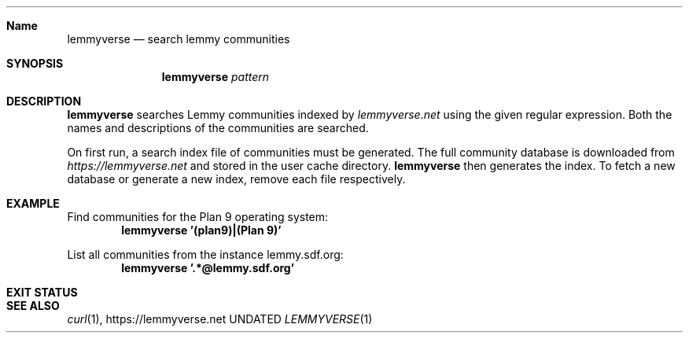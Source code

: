 .Dd
.Dt LEMMYVERSE 1
.Sh Name
.Nm lemmyverse
.Nd search lemmy communities
.Sh SYNOPSIS
.Nm
.Ar pattern
.Sh DESCRIPTION
.Nm
searches Lemmy communities indexed by
.Pa lemmyverse.net
using the given regular expression.
Both the names and descriptions of the communities are searched.
.Pp
On first run, a search index file of communities must be generated.
The full community database is downloaded from
.Pa https://lemmyverse.net
and stored in the user cache directory.
.Nm
then generates the index.
To fetch a new database or generate a new index,
remove each file respectively.
.Sh EXAMPLE
Find communities for the Plan 9 operating system:
.Dl lemmyverse '(plan9)|(Plan 9)'
.Pp
List all communities from the instance lemmy.sdf.org:
.Dl lemmyverse '.*@lemmy.sdf.org'
.Sh EXIT STATUS
.Ex
.Sh SEE ALSO
.Xr curl 1 ,
.Lk https://lemmyverse.net
